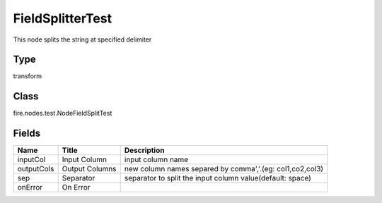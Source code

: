 
FieldSplitterTest
========== 

This node splits the string at specified delimiter

Type
---------- 

transform

Class
---------- 

fire.nodes.test.NodeFieldSplitTest

Fields
---------- 

+------------+----------------+-----------------------------------------------------------+
| Name       | Title          | Description                                               |
+============+================+===========================================================+
| inputCol   | Input Column   | input column name                                         |
+------------+----------------+-----------------------------------------------------------+
| outputCols | Output Columns | new column names separed by comma','.(eg: col1,co2,col3)  |
+------------+----------------+-----------------------------------------------------------+
| sep        | Separator      | separator to split the input column value(default: space) |
+------------+----------------+-----------------------------------------------------------+
| onError    | On Error       |                                                           |
+------------+----------------+-----------------------------------------------------------+